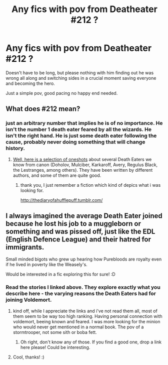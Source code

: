 #+TITLE: Any fics with pov from Deatheater #212 ?

* Any fics with pov from Deatheater #212 ?
:PROPERTIES:
:Author: pokefinder2
:Score: 8
:DateUnix: 1436953109.0
:DateShort: 2015-Jul-15
:FlairText: Request
:END:
Doesn't have to be long, but please nothing with him finding out he was wrong all along and switching sides in a crucial moment saving everyone and becoming the hero.

Just a simple pov, good pacing no happy end needed.


** What does #212 mean?
:PROPERTIES:
:Author: Lukc
:Score: 2
:DateUnix: 1436962913.0
:DateShort: 2015-Jul-15
:END:

*** just an arbitrary number that implies he is of no importance. He isn't the number 1 death eater feared by all the wizards. He isn't the right hand. He is just some death eater following the cause, probably never doing something that will change history.
:PROPERTIES:
:Author: pokefinder2
:Score: 1
:DateUnix: 1436963272.0
:DateShort: 2015-Jul-15
:END:

**** [[http://www.harrypotterfanfiction.com/viewstory.php?psid=228809][Well, here is a selection of oneshots]] about several Death Eaters we know from canon (Doholov, Mulciber, Karkaroff, Avery, Regulus Black, the Lestranges, among others). They have been written by different authors, and some of them are quite good.
:PROPERTIES:
:Author: Lukc
:Score: 3
:DateUnix: 1436964205.0
:DateShort: 2015-Jul-15
:END:

***** thank you, I just remember a fiction which kind of depics what i was looking for.

[[http://thediaryofahufflepuff.tumblr.com/]]
:PROPERTIES:
:Author: pokefinder2
:Score: 1
:DateUnix: 1436965109.0
:DateShort: 2015-Jul-15
:END:


** I always imagined the average Death Eater joined because he lost his job to a muggleborn or something and was pissed off, just like the EDL (English Defence League) and their hatred for immigrants.

Small minded bigots who grew up hearing how Purebloods are royalty even if he lived in poverty like the Weasely's.

Would be interested in a fic exploring this for sure! :D
:PROPERTIES:
:Author: -Oc-
:Score: 2
:DateUnix: 1436994393.0
:DateShort: 2015-Jul-16
:END:

*** Read the stories I linked above. They explore exactly what you describe here - the varying reasons the Death Eaters had for joining Voldemort.
:PROPERTIES:
:Author: Lukc
:Score: 2
:DateUnix: 1436996369.0
:DateShort: 2015-Jul-16
:END:

**** kind off, while I appreciate the links and i've not read them all, most of them seem to be way too high ranking. Having personal connection with voldemort, beeing known and feared. I was more looking for the minion who would never get mentioned in a normal book. The pov of a stormtrooper, not some sith or boba fett.
:PROPERTIES:
:Author: pokefinder2
:Score: 2
:DateUnix: 1437040408.0
:DateShort: 2015-Jul-16
:END:

***** Oh right, don't know any of those. If you find a good one, drop a link here please! Could be interesting.
:PROPERTIES:
:Author: Lukc
:Score: 1
:DateUnix: 1437068943.0
:DateShort: 2015-Jul-16
:END:


**** Cool, thanks! :)
:PROPERTIES:
:Author: -Oc-
:Score: 1
:DateUnix: 1436996680.0
:DateShort: 2015-Jul-16
:END:
